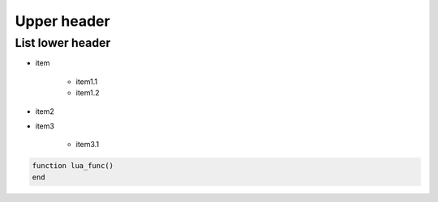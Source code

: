 .. _README.md:

===============================================================================
Upper header
===============================================================================

-------------------------------------------------------------------------------
List lower header
-------------------------------------------------------------------------------

+ item

    - item1.1
    - item1.2

+ item2
+ item3

    - item3.1

.. code-block:: lua 

    function lua_func()
    end
    
